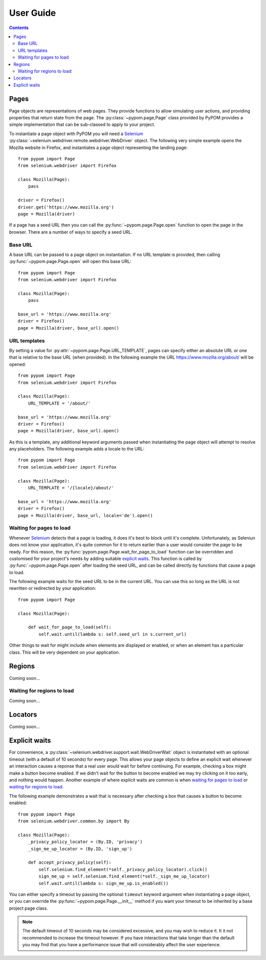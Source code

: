 User Guide
==========

.. contents:: :depth: 3

Pages
-----

Page objects are representations of web pages. They provide functions to allow
simulating user actions, and providing properties that return state from the
page. The :py:class:`~pypom.page,Page` class provided by PyPOM provides a
simple implementation that can be sub-classed to apply to your project.

To instantiate a page object with PyPOM you will need a Selenium_
:py:class:`~selenium.webdriver.remote.webdriver.WebDriver` object. The
following very simple example opens the Mozilla website in Firefox, and
instantiates a page object representing the landing page::

  from pypom import Page
  from selenium.webdriver import Firefox

  class Mozilla(Page):
      pass

  driver = Firefox()
  driver.get('https://www.mozilla.org')
  page = Mozilla(driver)

If a page has a seed URL then you can call the :py:func:`~pypom.page.Page.open`
function to open the page in the browser. There are a number of ways to specify
a seed URL.

Base URL
~~~~~~~~

A base URL can be passed to a page object on instantiation. If no URL template
is provided, then calling :py:func:`~pypom.page.Page.open` will open this base
URL::

  from pypom import Page
  from selenium.webdriver import Firefox

  class Mozilla(Page):
      pass

  base_url = 'https://www.mozilla.org'
  driver = Firefox()
  page = Mozilla(driver, base_url).open()

URL templates
~~~~~~~~~~~~~

By setting a value for :py:attr:`~pypom.page.Page.URL_TEMPLATE`, pages can
specify either an absolute URL or one that is relative to the base URL (when
provided). In the following example the URL https://www.mozilla.org/about/ will
be opened::

  from pypom import Page
  from selenium.webdriver import Firefox

  class Mozilla(Page):
      URL_TEMPLATE = '/about/'

  base_url = 'https://www.mozilla.org'
  driver = Firefox()
  page = Mozilla(driver, base_url).open()

As this is a template, any additional keyword arguments passed when
instantiating the page object will attempt to resolve any placeholders. The
following example adds a locale to the URL::

  from pypom import Page
  from selenium.webdriver import Firefox

  class Mozilla(Page):
      URL_TEMPLATE = '/{locale}/about/'

  base_url = 'https://www.mozilla.org'
  driver = Firefox()
  page = Mozilla(driver, base_url, locale='de').open()

Waiting for pages to load
~~~~~~~~~~~~~~~~~~~~~~~~~

Whenever Selenium_ detects that a page is loading, it does it's best to block
until it's complete. Unfortunately, as Seleniun does not know your application,
it's quite common for it to return earlier than a user would consider the page
to be ready. For this reason, the :py:func:`pypom.page.Page.wait_for_page_to_load`
function can be overridden and customised for your project's needs by adding
suitable `explicit waits`_. This function is called by :py:func:`~pypom.page.Page.open`
after loading the seed URL, and can be called directly by functions that cause
a page to load.

The following example waits for the seed URL to be in the current URL. You can
use this so long as the URL is not rewritten or redirected by your
application::

  from pypom import Page

  class Mozilla(Page):

      def wait_for_page_to_load(self):
          self.wait.until(lambda s: self.seed_url in s.current_url)

Other things to wait for might include when elements are displayed or enabled,
or when an element has a particular class. This will be very dependent on your
application.

Regions
-------

Coming soon...

Waiting for regions to load
~~~~~~~~~~~~~~~~~~~~~~~~~~~

Coming soon...

Locators
--------

Coming soon...

Explicit waits
--------------

For convenience, a :py:class:`~selenium.webdriver.support.wait.WebDriverWait`
object is instantiated with an optional timeout (with a default of 10 seconds)
for every page. This allows your page objects to define an explicit wait
whenever an interaction causes a reponse that a real user would wait for before
continuing. For example, checking a box might make a button become enabled. If
we didn't wait for the button to become enabled we may try clicking on it too
early, and nothing would happen. Another example of where explicit waits are
common is when `waiting for pages to load`_ or `waiting for regions to load`_.

The following example demonstrates a wait that is necessary after checking a
box that causes a button to become enabled::

  from pypom import Page
  from selenium.webdriver.common.by import By

  class Mozilla(Page):
      _privacy_policy_locator = (By.ID, 'privacy')
      _sign_me_up_locator = (By.ID, 'sign_up')

      def accept_privacy_policy(self):
          self.selenium.find_element(*self._privacy_policy_locator).click()
          sign_me_up = self.selenium.find_element(*self._sign_me_up_locator)
          self.wait.until(lambda s: sign_me_up.is_enabled())

You can either specify a timeout by passing the optional ``timeout`` keyword
argument when instantiating a page object, or you can override the
:py:func:`~pypom.page.Page.__init__` method if you want your timeout to be
inherited by a base project page class.

.. note::

  The default timeout of 10 seconds may be considered excessive, and you may
  wish to reduce it. It it not recommended to increase the timeout however. If
  you have interactions that take longer than the default you may find that you
  have a performance issue that will considerably affect the user experience.

.. _Selenium: http://docs.seleniumhq.org/
